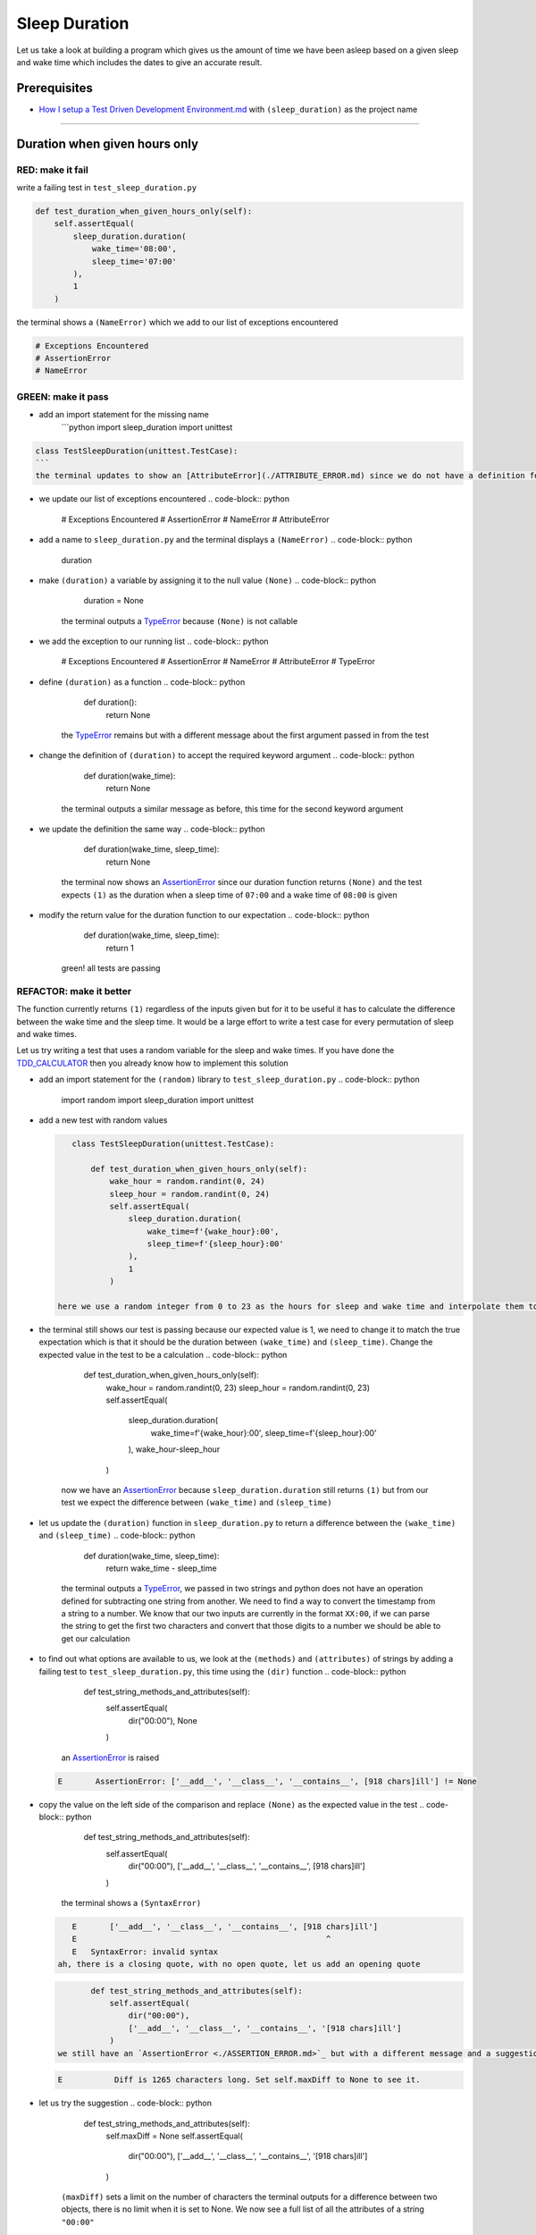 Sleep Duration
==============

Let us take a look at building a program which gives us the amount of time we have been asleep based on a given sleep and wake time which includes the dates to give an accurate result.

Prerequisites
-------------

* `How I setup a Test Driven Development Environment.md <./How I How I setup a Test Driven Development Environment.md.md>`_ with ``(sleep_duration)`` as the project name

----

Duration when given hours only
------------------------------

RED: make it fail
^^^^^^^^^^^^^^^^^

write a failing test in ``test_sleep_duration.py``

.. code-block:: python

       def test_duration_when_given_hours_only(self):
           self.assertEqual(
               sleep_duration.duration(
                   wake_time='08:00',
                   sleep_time='07:00'
               ),
               1
           )

the terminal shows a ``(NameError)`` which we add to our list of exceptions encountered

.. code-block:: python

   # Exceptions Encountered
   # AssertionError
   # NameError

GREEN: make it pass
^^^^^^^^^^^^^^^^^^^


* add an import statement for the missing name
    ```python
    import sleep_duration
    import unittest

.. code-block::

   class TestSleepDuration(unittest.TestCase):
   ```
   the terminal updates to show an [AttributeError](./ATTRIBUTE_ERROR.md) since we do not have a definition for ``(duration)`` in `sleep_duration.py`


* we update our list of exceptions encountered
  .. code-block:: python

       # Exceptions Encountered
       # AssertionError
       # NameError
       # AttributeError

* add a name to ``sleep_duration.py`` and the terminal displays a ``(NameError)``
  .. code-block:: python

       duration

* make ``(duration)`` a variable by assigning it to the null value ``(None)``
  .. code-block:: python

       duration = None
    the terminal outputs a `TypeError <./TYPE_ERROR.md>`_ because ``(None)`` is not callable
* we add the exception to our running list
  .. code-block:: python

       # Exceptions Encountered
       # AssertionError
       # NameError
       # AttributeError
       # TypeError

* define ``(duration)`` as a function
  .. code-block:: python

       def duration():
           return None
    the `TypeError <./TYPE_ERROR.md>`_ remains but with a different message about the first argument passed in from the test
* change the definition of ``(duration)`` to accept the required keyword argument
  .. code-block:: python

       def duration(wake_time):
           return None
    the terminal outputs a similar message as before, this time for the second keyword argument
* we update the definition the same way
  .. code-block:: python

       def duration(wake_time, sleep_time):
           return None
    the terminal now shows an `AssertionError <./ASSERTION_ERROR.md>`_ since our duration function returns ``(None)`` and the test expects ``(1)`` as the duration when a sleep time of ``07:00`` and a wake time of ``08:00`` is given
* modify the return value for the duration function to our expectation
  .. code-block:: python

       def duration(wake_time, sleep_time):
           return 1
    green! all tests are passing

REFACTOR: make it better
^^^^^^^^^^^^^^^^^^^^^^^^

The function currently returns ``(1)`` regardless of the inputs given but for it to be useful it has to calculate the difference between the wake time and the sleep time. It would be a large effort to write a test case for every permutation of sleep and wake times.

Let us try writing a test that uses a random variable for the sleep and wake times. If you have done the `TDD_CALCULATOR <./TDD_CALCULATOR.md>`_ then you already know how to implement this solution


* add an import statement for the ``(random)`` library to ``test_sleep_duration.py``
  .. code-block:: python

       import random
       import sleep_duration
       import unittest

*
  add a new test with random values

  .. code-block:: python

       class TestSleepDuration(unittest.TestCase):

           def test_duration_when_given_hours_only(self):
               wake_hour = random.randint(0, 24)
               sleep_hour = random.randint(0, 24)
               self.assertEqual(
                   sleep_duration.duration(
                       wake_time=f'{wake_hour}:00',
                       sleep_time=f'{sleep_hour}:00'
                   ),
                   1
               )

    here we use a random integer from 0 to 23 as the hours for sleep and wake time and interpolate them to the strings we use as inputs, this means our wake and sleep time will randomly vary from ``00:00`` to ``23:00``

* the terminal still shows our test is passing because our expected value is 1, we need to change it to match the true expectation which is that it should be the duration between ``(wake_time)`` and ``(sleep_time)``. Change the expected value in the test to be a calculation
  .. code-block:: python

           def test_duration_when_given_hours_only(self):
               wake_hour = random.randint(0, 23)
               sleep_hour = random.randint(0, 23)
               self.assertEqual(
                   sleep_duration.duration(
                       wake_time=f'{wake_hour}:00',
                       sleep_time=f'{sleep_hour}:00'
                   ),
                   wake_hour-sleep_hour
               )
    now we have an `AssertionError <./ASSERTION_ERROR.md>`_ because ``sleep_duration.duration`` still returns ``(1)`` but from our test we expect the difference between ``(wake_time)`` and ``(sleep_time)``
* let us update the ``(duration)`` function in ``sleep_duration.py`` to return a difference between the ``(wake_time)`` and ``(sleep_time)``
  .. code-block:: python

       def duration(wake_time, sleep_time):
           return wake_time - sleep_time
    the terminal outputs a `TypeError <./TYPE_ERROR.md>`_\ , we passed in two strings and python does not have an operation defined for subtracting one string from another. We need to find a way to convert the timestamp from a string to a number. We know that our two inputs are currently in the format ``XX:00``\ , if we can parse the string to get the first two characters and convert that those digits to a number we should be able to get our calculation
* to find out what options are available to us, we look at the ``(methods)`` and ``(attributes)`` of strings by adding a failing test to ``test_sleep_duration.py``\ , this time using the ``(dir)`` function
  .. code-block:: python

           def test_string_methods_and_attributes(self):
               self.assertEqual(
                   dir("00:00"),
                   None
               )
    an `AssertionError <./ASSERTION_ERROR.md>`_ is raised
  .. code-block:: python

       E       AssertionError: ['__add__', '__class__', '__contains__', [918 chars]ill'] != None

* copy the value on the left side of the comparison and replace ``(None)`` as the expected value in the test
  .. code-block:: python

           def test_string_methods_and_attributes(self):
               self.assertEqual(
                   dir("00:00"),
                   ['__add__', '__class__', '__contains__', [918 chars]ill']
               )
    the terminal shows a ``(SyntaxError)``
  .. code-block:: python

       E       ['__add__', '__class__', '__contains__', [918 chars]ill']
       E                                                     ^
       E   SyntaxError: invalid syntax
    ah, there is a closing quote, with no open quote, let us add an opening quote
  .. code-block:: python

           def test_string_methods_and_attributes(self):
               self.assertEqual(
                   dir("00:00"),
                   ['__add__', '__class__', '__contains__', '[918 chars]ill']
               )
    we still have an `AssertionError <./ASSERTION_ERROR.md>`_ but with a different message and a suggestion
  .. code-block:: python

       E           Diff is 1265 characters long. Set self.maxDiff to None to see it.

* let us try the suggestion
  .. code-block:: python

           def test_string_methods_and_attributes(self):
               self.maxDiff = None
               self.assertEqual(
                   dir("00:00"),
                   ['__add__', '__class__', '__contains__', '[918 chars]ill']
               )
    ``(maxDiff)`` sets a limit on the number of characters the terminal outputs for a difference between two objects, there is no limit when it is set to None. We now see a full list of all the attributes of a string ``"00:00"``
  .. code-block:: python

           def test_string_methods_and_attributes(self):
               self.maxDiff = None
               self.assertEqual(
                   dir("00:00"),
                   [
                       '__add__',
                       '__class__',
                       '__contains__',
                       '__delattr__',
                       '__dir__',
                       '__doc__',
                       '__eq__',
                       '__format__',
                       '__ge__',
                       '__getattribute__',
                       '__getitem__',
                       '__getnewargs__',
                       '__gt__',
                       '__hash__',
                       '__init__',
                       '__init_subclass__',
                       '__iter__',
                       '__le__',
                       '__len__',
                       '__lt__',
                       '__mod__',
                       '__mul__',
                       '__ne__',
                       '__new__',
                       '__reduce__',
                       '__reduce_ex__',
                       '__repr__',
                       '__rmod__',
                       '__rmul__',
                       '__setattr__',
                       '__sizeof__',
                       '__str__',
                       '__subclasshook__',
                       'capitalize',
                       'casefold',
                       'center',
                       'count',
                       'encode',
                       'endswith',
                       'expandtabs',
                       'find',
                       'format',
                       'format_map',
                       'index',
                       'isalnum',
                       'isalpha',
                       'isascii',
                       'isdecimal',
                       'isdigit',
                       'isidentifier',
                       'islower',
                       'isnumeric',
                       'isprintable',
                       'isspace',
                       'istitle',
                       'isupper',
                       'join',
                       'ljust',
                       'lower',
                       'lstrip',
                       'maketrans',
                       'partition',
                       'removeprefix',
                       'removesuffix',
                       'replace',
                       'rfind',
                       'rindex',
                       'rjust',
                       'rpartition',
                       'rsplit',
                       'rstrip',
                       'split',
                       'splitlines',
                       'startswith',
                       'strip',
                       'swapcase',
                       'title',
                       'translate',
                       'upper',
                       'zfill'
                   ]
               )

*
  the terminal displays a `TypeError <./TYPE_ERROR.md>`_ because python does not support subtracting one string from another

  .. code-block:: python

       wake_time = '7:00', sleep_time = '21:00'

           def duration(wake_time, sleep_time):
       >       return wake_time - sleep_time
       E       TypeError: unsupported operand type(s) for -: 'str' and 'str'

    we are now at a point where we get the two random values we pass in and are trying to do a calculation, but because both values are strings, the calculation does not work. We need to find a way to convert the strings to numbers

* let us try one of the methods listed from ``(test_string_methods_and_attributes)`` to see if one of them might get us closer to a solution. Going with just the names of methods and attributes might not be enough since we do not know what they do, let us look at the documentation for extra details. Add a failing test the ``(help)`` keyword to see documentation about ``(strings)``
  .. code-block:: python

           self.assertEqual(
               help("00:00"),
           )
    the terminal outputs a long documentation, we scroll up reading through the descriptions for each method until we see one that looks like it can solve our problem
  .. code-block:: python

       |  split(self, /, sep=None, maxsplit=-1)
       |      Return a list of the words in the string, using sep as the delimiter string.
       |
       |      sep
       |        The delimiter according which to split the string.
       |        None (the default value) means split according to any whitespace,
       |        and discard empty strings from the result.
       |      maxsplit
       |        Maximum number of splits to do.
       |        -1 (the default value) means no limit.
    we will give this method a try since it splits up a word when given a delimeter
* remove the failing test and replace it with one for the ``(split)`` method
  .. code-block:: python

           def test_string_split_method(self):
               self.assertEqual(
                   "00:00".split(),
                   None
               )
    the terminal shows us that split creates a list of our string
  .. code-block:: python

       E       AssertionError: ['00:00'] != None
    we change the expectation from ``(None)`` and the test passes with the terminal showing us the `TypeError <./TYPE_ERROR.md>`_ that took us down this path
  .. code-block:: python

       E       TypeError: unsupported operand type(s) for -: 'str' and 'str'

* but what we want is to split the string on a ``(delimiter)`` so we get the separate parts, something like ``["00", "00"]``\ , using ``:`` as our delimeter let us update the test to reflect our desires
  .. code-block:: python

           def test_string_split_method(self):
               self.assertEqual(
                   "00:00".split(),
                   ['00', '00']
               )
    the terminal shows an `AssertionError <./ASSERTION_ERROR.md>`_\ , our use of the ``(split)`` method has not yet given us what we want. Looking back at the documentation, the definition for ``(split)`` takes in ``self, /, sep=None, maxsplit=-1`` and ``(sep)`` is the delimiter
* passing in ``:`` as the delimiter, we change the test
  .. code-block:: python

           def test_string_split_method(self):
               self.assertEqual(
                   "00:00".split(':'),
                   ['00', '00']
               )
    the test passes and we now know how to get the first part of our wake and sleep times
* let us try using what we know so far to solve this problem, edit the definition of the ``(duration)`` function in ``sleep_duration.py``
  .. code-block:: python

       def duration(wake_time, sleep_time):
           return wake_time.split(':') - sleep_time.split(':')
    the terminal still shows a `TypeError <./TYPE_ERROR.md>`_\ , this time for trying to subtract a list from a list
  .. code-block:: python

       E       TypeError: unsupported operand type(s) for -: 'list' and 'list'
    Since we only need the first part of our list, we can get the specific item by using its index. Python uses zero-based indexing so our first item is at index 0 and the second item at 1, let us add a test to understand this
* add a failing test to ``(test_string_split_method)``
  .. code-block:: python

           def test_string_split_method(self):
               self.assertEqual(
                   "00:00".split(':'),
                   ['00', '00']
               )
               self.assertEqual(
                   "12:34".split(':')[0],
                   0
               )
               self.assertEqual(
                   "12:34".split(':')[1],
                   0
               )
    the terminal updates to show us an `AssertionError <./ASSERTION_ERROR.md>`_ because the first item (item zero) from splitting ``"12:34"`` on the delimiter ``:`` is ``"12"``\ , good, we are closer to what we want
* change the expected value in the test to match the value in the terminal
  .. code-block:: python

       def test_string_split_method(self):
               self.assertEqual(
                   "00:00".split(':'),
                   ['00', '00']
               )
               self.assertEqual(
                   "12:34".split(':')[0],
                   "12"
               )
               self.assertEqual(
                   "12:34".split(':')[1],
                   0
               )
    the terminal shows another `AssertionError <./ASSERTION_ERROR.md>`_\ , this time to confirm that the second item (item one) from splitting ``"12:34"`` on the delimiter ``:`` is ``"34"``\ , we are not dealing with this part yet but we can assume we would use it soon, update the expected value in the same way and the test passes bringing us back to our unsolved `TypeError <./TYPE_ERROR.md>`_
* using what we know, how to ``(split)`` a string on a delimiter method and how to index a list, update the duration function to only return the subtraction of the first parts of ``(wake_time)`` and ``(sleep_time)``
  .. code-block:: python

       def duration(wake_time, sleep_time):
           return wake_time.split(':')[0] - sleep_time.split(':')[0]
    the terminal still outputs to show a `TypeError <./TYPE_ERROR.md>`_ for an unsupported operation of trying to subtract a string from another, and though it is not obvious here, the strings being subtracted are the values to the left of the delimiter ``:`` not the entire string value of ``(wake_time)`` and ``(sleep_time)`` i.e. for a given wake_time of "02:00" and a given sleep_time of "01:00" our program is currently trying to subtract "01" from "02"
*
  we now have the task of converting our string to a number so we can do the subtraction, for this we use the ``(int)`` keyword which returns an integer for a given value. We should add a test to see how it works, update ``test_sleep_duration.py`` and comment out the current failing test

  .. code-block:: python

           # def test_duration_when_given_hours_only(self):
           #     wake_hour = random.randint(0, 23)
           #     sleep_hour = random.randint(0, 23)
           #     self.assertEqual(
           #         sleep_duration.duration(
           #             wake_time=f'{wake_hour}:00',
           #             sleep_time=f'{sleep_hour}:00'
           #         ),
           #         wake_hour-sleep_hour
           #     )

           def test_converting_a_string_to_an_integer(self):
               self.assertEqual(int("12"), 0)

    the terminal shows an `AssertionError <./ASSERTION_ERROR.md>`_ since ``12 != 0``\ , we update the test and it shows passing tests

  .. code-block:: python

           def test_converting_a_string_to_an_integer(self):
               self.assertEqual(int("12"), 12)

    we now have another tool to use to solve the problem

* after uncommenting the commented test, we are back to the `TypeError <./TYPE_ERROR.md>`_ we have been trying to solve. We update the duration function with our knowledge to see if it makes the test pass
  .. code-block:: python

       def duration(wake_time, sleep_time):
           return int(wake_time.split(':')[0]) - int(sleep_time.split(':')[0])
    EUREKA! We are green, with a way to randomly test if our duration function can calculate the sleep duration given any random ``(sleep)`` and ``(wake)`` time.
* You could also write the solution we have in a way that explains what is happening to someone who does not know how to index a list or use ``(int)`` or\ ``(split)``. Let's try adding some variables
  .. code-block:: python

       def duration(wake_time, sleep_time):
           wake_time_split = wake_time.split(':')
           wake_time_hour = wake_time_split[0]
           wake_time_hour_integer = int(wake_time_hour)
           return wake_time_hour_integer - int(sleep_time.split(':')[0])
    the terminal shows all tests are still passing. The refactor we wrote works. After doing the same thing for ``(sleep_time)``\ , we still have passing tests
*
  there is a repetition in our function, for each string given


  * split the string on the delimiter ``:``
  * get the first(0th) value from the split
  *
    convert first value from the split to an integer
    we could abstract that out to a function and call the function for each value

    .. code-block:: python

       def function(value):
         value_split = value.split(':')
         value_hour = value_split[0]
         value_hour_integer = int(value_hour)
         return value_hour_integer

       def duration(wake_time, sleep_time):
         return function(wake_time) - function(sleep_time)

    since the tests are passing, we can rename the abstracted ``(function)`` to something more descriptive like ``(get_hour)``

    .. code-block:: python

       def get_hour(value):
         value_split = value.split(':')
         value_hour = value_split[0]
         value_hour_integer = int(value_hour)
         return value_hour_integer

       def duration(wake_time, sleep_time):
         return get_hour(wake_time) - get_hour(sleep_time)

* we could rewrite the ``(get_hour)`` function to use the same variable name in the operation e.g.
  .. code-block:: python

       def get_hour(value):
           value = value.split(':')
           value = value[0]
           value = int(value)
           return value
    the terminal still shows passing tests
* we could also rewrite it to use one line
  .. code-block:: python

       def get_hour(value):
           return int(value.split(':')[0])
    the terminal still shows passing tests. Since we are green you can try any ideas you have until you understand what we have written so far.

Duration when given hours and minutes
-------------------------------------

We found a solution that provides the right duration when given sleep time and wake time in a given day. Our solution does not take into account minutes in the calculation

RED: make it fail
^^^^^^^^^^^^^^^^^

we are going to add a failing test for that scenario to ``test_sleep_duration.py``

.. code-block:: python

       def test_duration_when_given_hours_and_minutes(self):
           wake_hour = random.randint(0, 24)
           sleep_hour = random.randint(0, 24)
           wake_minute = random.randint(0, 60)
           sleep_minute = random.randint(0, 60)
           self.assertEqual(
               sleep_duration.duration(
                   wake_time=f'{wake_hour}:{wake_minute}',
                   sleep_time=f'{sleep_hour}:{sleep_minute}'
               ),
               f'{wake_hour-sleep_hour}:{wake_minute-sleep_minute}'
           )

the terminal shows an `AssertionError <./ASSERTION_ERROR.md>`_ the expected value is now a string that contains the subtraction of the sleep hour from the wake hour, separated by a delimiter ``:`` and the subtraction of the sleep minute from the wake minute, so if we have a wake_time of ``08:30`` and a sleep_time of ``07:11`` we should have ``1:19`` as the output

GREEN: make it pass
^^^^^^^^^^^^^^^^^^^


* update the output of the ``(duration)`` function in ``sleep_duration.py`` to match the format of the expected value
  .. code-block:: python

       def duration(wake_time, sleep_time):
           return f'{get_hour(wake_time)-get_hour(sleep_time)}:{wake_time-sleep_time}'
    we get a `TypeError <./ASSERTION_ERROR.md>`_ because we just tried to subtract one string from another
* we modify the second part of our timestamp to use the ``(get_hour)`` function
  .. code-block:: python

       def duration(wake_time, sleep_time):
           return f'{get_hour(wake_time)-get_hour(sleep_time)}:{get_hour(wake_time)-get_hour(sleep_time)}'
    the terminal now shows an `AssertionError <./ASSERTION_ERROR.md>`_ because the difference in minutes is not yet calculated
*
  let us use the ``(get_hour)`` function to create a similar function which gets the minutes from a given timestamp

  .. code-block:: python

       def get_hour(value):
           return int(value.split(':')[0])

       def get_minute(value):
           return int(value.split(':')[1])

       def duration(wake_time, sleep_time):
           return f'{get_hour(wake_time)-get_hour(sleep_time)}:{get_hour(wake_time)-get_hour(sleep_time)}'

    the terminal still shows an `AssertionError <./ASSERTION_ERROR.md>`_

*
  after updating the ``(duration)`` function with a call to the new ``(get_minute)`` function, the test passes

  .. code-block:: python

       def get_hour(value):
           return int(value.split(':')[0])

       def get_minute(value):
           return int(value.split(':')[1])

       def duration(wake_time, sleep_time):
           return f'{get_hour(wake_time)-get_hour(sleep_time)}:{get_minute(wake_time)-get_minute(sleep_time)}'

    the terminal now reveals a failure for ``(test_duration_when_given_hours_only)`` which passed earlier, we introduced a regression when we changed the format the ``(duration)`` function outputs from a number to a string

* considering what we know so far, we can use a string to represent a duration as it allows us to express hours and minutes. Let us change ``(test_duration_when_given_hours_only)``  where we supplied only hours expect a string instead of a number
  .. code-block:: python

           def test_duration_when_given_hours_only(self):
               wake_hour = random.randint(0, 23)
               sleep_hour = random.randint(0, 23)
               self.assertEqual(
                   sleep_duration.duration(
                       wake_time=f'{wake_hour}:00',
                       sleep_time=f'{sleep_hour}:00'
                   ),
                   f'{wake_hour-sleep_hour}:00'
               )
    we get an `AssertionError <./ASSERTION_ERROR.md>`_ in the terminal because we have two zeros ``:00`` in the expected return value but the duration function returns ``(0)`` for the minute side of our timestamp after doing a subtraction, i.e. ``(00)`` minus ``(00)`` is ``(0)`` not ``(00)``. We could update the right side of the expected value to ``(0)`` to make it pass, but that would not be necessary because ``(test_duration_when_given_hours_and_minutes)`` already covers the cases where the minutes are zero since we are doing a random number from ``(0)`` to ``(23)`` for hours and a random number from ``(0)`` to ``(59)`` for minutes.
* delete ``(test_duration_when_given_hours_only)`` since we no longer need it and the terminal shows passing tests

REFACTOR: make it better
^^^^^^^^^^^^^^^^^^^^^^^^

The ``(duration)`` function currently returns a subtraction of hours and a subtraction of minutes but is not accurate for calculating real differences in time. For instance if you give a wake time of ``3:30`` and a sleep time of ``2:59`` it will give us ``1:-29`` which is not a real duration instead of ``0:31`` which is the actual duration, this means that even though our tests are passing, once again the ``(duration)`` function does not meet the requirement of calculating the duration between two timestamps. We need a better way.


* add a new test to ``test_sleep_duration.py``
  .. code-block:: python

           def test_duration_calculation(self):
               wake_hour = 3
               sleep_hour = 2
               wake_minute = 30
               sleep_minute = 59
               self.assertEqual(
                   sleep_duration.duration(
                       wake_time=f'{wake_hour}:{wake_minute}',
                       sleep_time=f'{sleep_hour}:{sleep_minute}'
                   ),
                   '0:31'
               )
    the terminal shows an `AssertionError <./ASSERTION_ERROR.md>`_ since ``1:-29`` is not equal to ``0:31``
* we do a quick search in the python documentation for `time difference <https://docs.python.org/3/search.html?q=time+difference>`_ on https://docs.python.org/3/search.html and select the `datetime <https://docs.python.org/3/library/datetime.html?highlight=time%20difference#module-datetime>`_ library since it looks like the most appropriate for our problem, after reading through the available types in the module we come upon
  .. code-block:: python

       class datetime.timedelta
           A duration expressing the difference between two date, time, or datetime instances to microsecond resolution.
    this looks exactly like what we are trying to achieve. We just need to know how to create datetime instances, which is also listed in the available types right above ``datetime.timedelta``
  .. code-block:: python

       class datetime.datetime
           A combination of a date and a time. Attributes: year, month, day, hour, minute, second, microsecond, and tzinfo.
    We can take a look at the examples in the documentation and then add tests using the examples

  * `Examples of usage datetime objects <https://docs.python.org/3/library/datetime.html?highlight=time%20difference#examples-of-usage-datetime>`_
  * `Examples of usage timedelta objects <https://docs.python.org/3/library/datetime.html?highlight=time%20difference#examples-of-usage-timedelta>`_

* update ``test_sleep_duration.py`` with a test for a ``(datetime)`` object
  .. code-block:: python

           def test_datetime_objects(self):
               self.assertEqual(
                   datetime.datetime.strptime("21/11/06 16:30", "%d/%m/%y %H:%M"),
                   ""
               )
    once again we have to comment out ``(test_duration_calculation)`` to see the results of the test we just added. The terminal shows a ``(NameError)`` because ``(datetime)`` is not defined in ``test_sleep_duration.py``\ , we need to import it
* add an ``(import)`` statement for the ``(datetime)`` library
  .. code-block:: python

       import datetime
       import random
       import sleep_duration
       import unittest
    the terminal reveals an `AssertionError <./ASSERTION_ERROR.md>`_
  .. code-block:: python

       E       AssertionError: datetime.datetime(2006, 11, 21, 16, 30) != ''

* copy the value on the left side of the equation to replace the expected value in the test
  .. code-block:: python

           def test_datetime_objects(self):
               self.assertEqual(
                   datetime.datetime.strptime("21/11/06 16:30", "%d/%m/%y %H:%M"),
                   datetime.datetime(2006, 11, 21, 16, 30)
               )
    from the results we can make the following conclusions about ``(datetime)`` objects from the ``(datetime)`` library.

  * ``datetime.datetime.strptime`` takes a ``(string)`` and ``(pattern)`` as inputs
  * ``datetime.datetime`` takes ``(year)``\ , ``(month)``\ , ``(date)``\ , ``(hours)`` and ``(minutes)`` as inputs
  * when we use ``(strptime)`` it returns a ``datetime.datetime`` object
  * we can also deduce from the pattern provided that

    * ``%d`` means day
    * ``%m`` means month
    * ``%y`` means a 2 digit year
    * ``%H`` means hour
    * ``%M`` means minute

* let us add a test for ``(timedelta)`` to test subtracting two datetime objects
  .. code-block:: python

           def test_subtracting_datetime_objects(self):
               sleep_time = datetime.datetime.strptime("21/11/06 16:30", "%d/%m/%y %H:%M")
               wake_time = datetime.datetime.strptime("21/11/06 17:30", "%d/%m/%y %H:%M")
               self.assertEqual(wake_time-sleep_time, 1)
    we get an [AssertionError] in the terminal
  .. code-block:: python

       E       AssertionError: datetime.timedelta(seconds=3600) != 1

* copy the value on the left of the equation and replace the expected value in the test
  .. code-block:: python

           def test_subtracting_datetime_objects(self):
               sleep_time = datetime.datetime.strptime("21/11/06 16:30", "%d/%m/%y %H:%M")
               wake_time = datetime.datetime.strptime("21/11/06 17:30", "%d/%m/%y %H:%M")
               self.assertEqual(
                   wake_time-sleep_time,
                   datetime.timedelta(seconds=3600)
               )
    we have passing tests and now have a way to convert a string to a datetime object that we can perform subtraction operations on.
* So far the ``(timedelta)`` object we get shows seconds, but we wanted our result as a string. Let us try changing it to a string using the ``(str)`` keyword by adding a new test
  .. code-block:: python

           def test_converting_timedelta_to_string(self):
               self.assertEqual(
                   str(datetime.timedelta(seconds=3600)),
                   ''
               )
    and we get an `AssertionError <./ASSERTION_ERROR.md>`_ that looks more like what we are expecting
  .. code-block:: python

       E       AssertionError: '1:00:00' != ''

* modify the expected value in the test to match the expected value in the terminal output
  .. code-block:: python

           def test_converting_timedelta_to_string(self):
               self.assertEqual(
                   str(datetime.timedelta(seconds=3600)),
                   '1:00:00'
               )
    it looks like calling ``(str)`` on a ``(timedelta)`` object gives us the string in the format ``Hours:Minutes:Seconds``

Putting it all together
-----------------------


* uncomment ``(test_duration_calculation)`` and we get the `AssertionError <./ASSERTION_ERROR.md>`_ we had before
* add a function called ``(get_datetime_object)`` to use for converting timestamps in the format we want in ``sleep_duration.py``
  .. code-block:: python

       def get_datetime_object(timestamp):
           return datetime.datetime.strptime(timestamp, "%d/%m/%y %H:%M")
    the error remains the same since we have not called the new function
* add a new return statement to the ``(duration)`` function with a call to the ``(get_datetime_object)``
  .. code-block:: python

       def duration(wake_time, sleep_time):
           return get_datetime_object(wake_time) - get_datetime_object(sleep_time)
           return f'{get_hour(wake_time)-get_hour(sleep_time)}:{get_minute(wake_time)-get_minute(sleep_time)}'
    the terminal displays a ``(NameError)``
  .. code-block:: python

       E       NameError: name 'datetime' is not defined
    we encountered this earlier when we were testing the ``(datetime)`` library
* update ``sleep_duration.py`` with an import statement at the beginning of the filoe
    ```python
    import datetime

.. code-block::

   ```
   the terminal now shows a ``(ValueError)`` since the ``(timestamp)`` we give the ``(strptime)`` function in does not match the pattern we provided as the second option, we need to have a date as part of the pattern like the example since
   ```python
   E           ValueError: time data '10:57' does not match format '%d/%m/%y %H:%M'
   ```


* We add the new exception to our list of exceptions encountered
  .. code-block:: python

       # Exceptions Encountered
       # AssertionError
       # NameError
       # AttributeError
       # TypeError

* to make the test pass for now we will fix the date to the same day in the ``(get_datetime_object)``
  .. code-block:: python

       def get_datetime_object(timestamp):
           return datetime.datetime.strptime(f'21/11/06 {timestamp}', "%d/%m/%y %H:%M")
    the terminal now shows an `AssertionError <./ASSERTION_ERROR.md>`_ because our function is currently returning a ``(datetime)`` object not a string
* change the return in the ``(duration)`` function to return a string
  .. code-block:: python

       def duration(wake_time, sleep_time):
           difference = get_datetime_object(wake_time) - get_datetime_object(sleep_time)
           return str(difference)
           return f'{get_hour(wake_time)-get_hour(sleep_time)}:{get_minute(wake_time)-get_minute(sleep_time)}'
    the terminal shows an `AssertionError <./ASSERTION_ERROR.md>`_\ , this time our values are the same except we are missing the part for seconds
  .. code-block:: python

       E       AssertionError: '14:21:00' != '14:21'

* modify ``(test_duration_when_given_hours_and_minutes)`` to include seconds
  .. code-block:: python

           def test_duration_when_given_hours_and_minutes(self):
               wake_hour = random.randint(0, 24)
               sleep_hour = random.randint(0, 24)
               wake_minute = random.randint(0, 60)
               sleep_minute = random.randint(0, 60)
               self.assertEqual(
                   sleep_duration.duration(
                       wake_time=f'{wake_hour}:{wake_minute}',
                       sleep_time=f'{sleep_hour}:{sleep_minute}'
                   ),
                   f'{wake_hour-sleep_hour}:{wake_minute-sleep_minute}:00'
               )
    we get another `AssertionError <./ASSERTION_ERROR.md>`_ in the terminal since we have not yet updated ``(test_duration_calculation)`` with the new format
* we will randomly get an `AssertionError <./ASSERTION_ERROR.md>`_ for ``(test_duration_when_given_hours_and_minutes)``. Since we are using random integers for hours and minutes, there will be instances where the ``(wake_hour)`` is earlier than the ``(sleep_hour)`` leading to a negative number e.g.
  .. code-block:: python

       E       AssertionError: '-1 day, 14:01:00' != '-9:-59:00'
    here, our expected values are still based on the way we were calculating the duration, subtracting the hour from hour and minute from minute independently.
* update the calculation to be more accurate by using the ``(get_datetime_object)`` function from ``sleep_duration.py``
  .. code-block:: python

           def test_duration_when_given_hours_and_minutes(self):
               wake_hour = random.randint(0, 24)
               sleep_hour = random.randint(0, 24)
               wake_minute = random.randint(0, 60)
               sleep_minute = random.randint(0, 60)
               wake_time = f'{wake_hour}:{wake_minute}'
               sleep_time = f'{sleep_hour}:{sleep_minute}'
               self.assertEqual(
                   sleep_duration.duration(wake_time, sleep_time),
                   str(
                       sleep_duration.get_datetime_object(wake_time)
                     - sleep_duration.get_datetime_object(sleep_time)
                   )
               )

* edit the test to make the expected values match
  .. code-block:: python

           def test_duration_calculation(self):
               wake_hour = 3
               sleep_hour = 2
               wake_minute = 30
               sleep_minute = 59
               self.assertEqual(
                   sleep_duration.duration(
                       wake_time=f'{wake_hour}:{wake_minute}',
                       sleep_time=f'{sleep_hour}:{sleep_minute}'
                   ),
                   '0:31:00'
               )
    and we are green again! Lovely
* let us remove the second return statement in the ``(duration)`` function in ``sleep_duration.py`` we left it there as a way to save what worked until confirmation that our new solution works better
  .. code-block:: python

           def duration(wake_time, sleep_time):
               difference = get_datetime_object(wake_time) - get_datetime_object(sleep_time)
               return str(difference)
    all tests are still passing

REFACTOR: make it better
^^^^^^^^^^^^^^^^^^^^^^^^

Taking another look at the failing test we notice that our ``(duration)`` function returns negative numbers when given a ``(wake_time)`` that is earlier than a ``(sleep_time)`` e.g. ``'-1 day, 14:01:00'``

Our ``(duration)`` function now accounts for a time traveling sleep scenario where you can go to sleep and wake up in the past.


* Let us add a test for it and see if we can update the function to only process durations where the wake time happens after the sleep time
  .. code-block:: python

           def test_duration_when_given_earlier_wake_time_than_sleep_time(self):
               wake_time = "01:00"
               sleep_time = "02:00"
               self.assertEqual(
                   sleep_duration.duration(wake_time, sleep_time),
                   "-01:00:00"
               )
    the terminal shows an `AssertionError <./ASSERTION_ERROR.md>`_
  .. code-block:: python

       E       AssertionError: '-1 day, 23:00:00' != '-01:00:00'

* update the test to make it pass
  .. code-block:: python

           def test_duration_when_given_earlier_wake_time_than_sleep_time(self):
               wake_time = "01:00"
               sleep_time = "02:00"
               self.assertEqual(
                   sleep_duration.duration(wake_time, sleep_time),
                   '-1 day, 23:00:00'
               )
    we are green again
*
  we want the ``(duration)`` function to make a decision based on a comparison of ``(wake_time)`` and ``(sleep_time)``. If ``(wake_time)`` is earlier than ``(sleep_time)`` it should raise an `Exception <./EXCEPTION_HANDLING.md>`_

  .. code-block:: python

       def duration(wake_time, sleep_time):
           wake_time = get_datetime_object(wake_time)
           sleep_time = get_datetime_object(sleep_time)
           if wake_time < sleep_time:
               raise ValueError(f'wake_time: {wake_time} is earlier than sleep_time: {sleep_time}')
           else:
               return str(wake_time - sleep_time)


  * it creates the ``(datetime)`` objects from our timestamp for ``(wake_time)`` and ``(sleep_time)``
  * we added a condition that checks if the ``(wake_time)`` is earlier than ``(sleep_time)``
  * it returns a ``(string)`` conversion of the difference between ``(wake_time)`` and ``(sleep_time)`` if ``(wake_time)`` is later than ``(sleep_time)``
  *
    it raises a ``(ValueError)`` if ``(wake_time)`` is earlier than ``(sleep_time)``

    the terminal shows a ``(ValueError)`` for ``(test_duration_when_given_earlier_wake_time_than_sleep_time)`` and ``(test_duration_when_given_hours_and_minutes)`` for the random values where ``(wake_time)`` is earlier than ``(sleep_time)`` which matches our expectation

    .. code-block:: python

       E           ValueError: wake_time: 2006-11-21 01:00:00 is earlier than sleep_time: 2006-11-21 02:00:00

* to catch the error we need to add an `Exception Handler <./EXCEPTION_HANDLING.md>`_ using a ``try...except`` statement and a ``self.assertRaises`` method call to confirm that the error is raised, update ``(test_duration_when_given_hours_and_minutes)``
  .. code-block:: python

           def test_duration_when_given_hours_and_minutes(self):
               wake_hour = random.randint(0, 24)
               sleep_hour = random.randint(0, 24)
               wake_minute = random.randint(0, 60)
               sleep_minute = random.randint(0, 60)
               wake_time = f'{wake_hour}:{wake_minute}'
               sleep_time = f'{sleep_hour}:{sleep_minute}'
               try:
                   self.assertEqual(
                       sleep_duration.duration(wake_time, sleep_time),
                       str(sleep_duration.get_datetime_object(wake_time)-sleep_duration.get_datetime_object(sleep_time))
                   )
               except ValueError:
                   with self.assertRaises(ValueError):
                       sleep_duration.duration(wake_time, sleep_time)
    we are left with the ``(ValueError)`` for ``(test_duration_when_given_earlier_wake_time_than_sleep_time)``
* update ``(test_duration_when_given_earlier_wake_time_than_sleep_time)`` with a ``self.assertRaises`` to catch the ``(ValueError)``
  .. code-block:: python

           def test_duration_when_given_earlier_wake_time_than_sleep_time(self):
               wake_time = "01:00"
               sleep_time = "02:00"
               with self.assertRaises(ValueError):
                   sleep_duration.duration(wake_time, sleep_time),
    all tests are passing, we can clean up things we no longer need
* remove ``(get_hour)`` and ``(get_minute)`` from ``sleep_duration.py``. Congratulations! You've built a function that takes in a ``(wake_time)`` and ``(sleep_time)`` as inputs and returns the difference between the two as long as the ``(wake_time)`` is later than the ``(sleep_time)``. Though our solution works we cheated by making it always use the same date. We will now proceed to modify the function to accept different days

Duration when given day, hours and minutes
------------------------------------------

RED: make it fail
^^^^^^^^^^^^^^^^^

add a failing test to ``test_sleep_duration.py`` called ``(test_duration_when_given_date_and_time)``

.. code-block:: python

       def test_duration_when_given_date_and_time(self):
           wake_hour = random.randint(0, 24)
           sleep_hour = random.randint(0, 24)
           wake_minute = random.randint(0, 60)
           sleep_minute = random.randint(0, 60)
           wake_time = f'21/11/06 {wake_hour}:{wake_minute}'
           sleep_time = f'21/11/07 {sleep_hour}:{sleep_minute}'

           self.assertEqual(
               sleep_duration.duration(wake_time, sleep_time),
               str(sleep_duration.get_datetime_object(wake_time)-sleep_duration.get_datetime_object(sleep_time))
           )

the terminal updates to show a ``(ValueError)`` similar to this

.. code-block:: python

   E           ValueError: time data '21/11/06 21/11/06 8:9' does not match format '%d/%m/%y %H:%M'

the timestamps we provide to the ``(duration)`` function as inputs do not match the expected format of ``%d/%m/%y %H:%M``\ , we get a repetition of the date portion because in the ``(get_datetime_object)`` we added a date to the timestamp to make it match the pattern

GREEN: make it pass
^^^^^^^^^^^^^^^^^^^


* remove ``21/11/06`` from the string in ``(get_datetime_object)`` in ``sleep_duration.py``
  .. code-block:: python

       def get_datetime_object(timestamp):
           return datetime.datetime.strptime(timestamp, "%d/%m/%y %H:%M")
    the terminal updates to show a ``(ValueError)`` for ``(test_duration_calculation)`` because it no longer matches the expected timestamp format, it is missing the date portion
* add a date to ``(wake_time)`` and ``(sleep_time)`` in ``(test_duration_calculation)`` to make it match the expected inputs for ``(get_datetime_object)``
  .. code-block:: python

           def test_duration_calculation(self):
               wake_hour = 3
               sleep_hour = 2
               wake_minute = 30
               sleep_minute = 59
               self.assertEqual(
                   sleep_duration.duration(
                       wake_time=f'21/11/06 {wake_hour}:{wake_minute}',
                       sleep_time=f'21/11/06 {sleep_hour}:{sleep_minute}'
                   ),
                   '0:31:00'
               )
    all the tests pass, though we have a few cases that are not raising errors because we are catching any ``(ValueError)`` with the ``try...except`` block in ``(test_duration_when_given_hours_and_minutes)`` and the ``self.assertRaises`` in ``(test_duration_when_given_earlier_wake_time_than_sleep_time)``
*
  we update the ``self.assertRaises`` from ``(test_duration_when_given_earlier_wake_time_than_sleep_time)`` to catch the specific failure we expect using ``self.assertRaisesRegex`` which takes in as input an expected exception and the message it returns

  .. code-block:: python

           def test_duration_when_given_earlier_wake_time_than_sleep_time(self):
               wake_time = "01:00"
               sleep_time = "02:00"
               with self.assertRaisesRegex(ValueError, f'wake_time: {wake_time} is earlier than sleep_time: {sleep_time}'):
                   sleep_duration.duration(wake_time, sleep_time)

    the terminal responds with an `AssertionError <./ASSERTION_ERROR.md>`_ because the message raised by the ``(ValueError)`` is different from what we expect

  .. code-block:: python

       ValueError: time data '01:00' does not match format '%d/%m/%y %H:%M'

       During handling of the above exception, another exception occurred:

       self = <tests.test_sleep_duration.TestSleepDuration testMethod=test_duration_when_given_earlier_wake_time_than_sleep_time>

           def test_duration_when_given_earlier_wake_time_than_sleep_time(self):
               wake_time = "01:00"
               sleep_time = "02:00"
               with self.assertRaisesRegex(ValueError, f'wake_time: {wake_time} is earlier than sleep_time: {sleep_time}'):
       >           sleep_duration.duration(wake_time, sleep_time)
       E           AssertionError: "wake_time: 01:00 is earlier than sleep_time: 02:00" does not match "time data '01:00' does not match format '%d/%m/%y %H:%M'"

    at the top of the error we see the failure details we see the actual message returned by the ``(ValueError)``

  .. code-block:: python

       ValueError: time data '01:00' does not match format '%d/%m/%y %H:%M'

    the timestamp provided to the ``(duration)`` function does not match the expected format of ``day/month/year hour:minute``

* modify the ``(wake_time)`` and ``(sleep_time)`` variables to include a year
  .. code-block:: python

       def test_duration_when_given_earlier_wake_time_than_sleep_time(self):
           wake_time = "21/11/06 01:00"
           sleep_time = "21/11/06 02:00"
           with self.assertRaisesRegex(ValueError, f'wake_time: {wake_time} is earlier than sleep_time: {sleep_time}'):
               sleep_duration.duration(wake_time, sleep_time)
    the terminal still shows an `AssertionError <./ASSERTION_ERROR.md>`_ this time with an updated message showing the returned values from the ``(get_datetime_object)`` function
* we update the test using the ``(get_datetime_object)`` function to display the correct timestamps in the ``(ValueError)`` message
  .. code-block:: python

           def test_duration_when_given_earlier_wake_time_than_sleep_time(self):
               wake_time = "21/11/06 01:00"
               sleep_time = "21/11/06 02:00"
               with self.assertRaisesRegex(ValueError, f'wake_time: {sleep_duration.get_datetime_object(wake_time)} is earlier than sleep_time: {sleep_duration.get_datetime_object(sleep_time)}'):
                   sleep_duration.duration(wake_time, sleep_time)
    all tests are passing again, our test is very specific for the case when ``(wake_time)`` is earlier than ``(sleep_time)`` and displays an appropriate error message, we are left with ``(test_duration_when_given_hours_and_minutes)``
* change the ``self.assertRaises(ValueError)`` statement in ``(test_duration_when_given_hours_and_minutes)`` to match what we did in ``(test_duration_when_given_earlier_wake_time_than_sleep_time)``
  .. code-block:: python

           def test_duration_when_given_hours_and_minutes(self):
               wake_hour = random.randint(0, 24)
               sleep_hour = random.randint(0, 24)
               wake_minute = random.randint(0, 60)
               sleep_minute = random.randint(0, 60)
               wake_time = f'{wake_hour}:{wake_minute}'
               sleep_time = f'{sleep_hour}:{sleep_minute}'
               try:
                   self.assertEqual(
                       sleep_duration.duration(wake_time, sleep_time),
                       str(sleep_duration.get_datetime_object(wake_time)-sleep_duration.get_datetime_object(sleep_time))
                   )
               except ValueError:
                   with self.assertRaisesRegex(ValueError, f'wake_time: {sleep_duration.get_datetime_object(wake_time)} is earlier than sleep_time: {sleep_duration.get_datetime_object(sleep_time)}'):
                       sleep_duration.duration(wake_time, sleep_time)
    the terminal displays a ``(ValueError)`` about the timestamp not matching the expected format for ``(strptime)``
  .. code-block::

       E           ValueError: time data '15:10' does not match format '%d/%m/%y %H:%M'

* add a year to the ``(wake_time)`` and ``(sleep_time)`` variables
  .. code-block:: python

           def test_duration_when_given_hours_and_minutes(self):
               wake_hour = random.randint(0, 24)
               sleep_hour = random.randint(0, 24)
               wake_minute = random.randint(0, 60)
               sleep_minute = random.randint(0, 60)
               wake_time = f'21/11/06 {wake_hour}:{wake_minute}'
               sleep_time = f'21/11/06 {sleep_hour}:{sleep_minute}'
               try:
                   self.assertEqual(
                       sleep_duration.duration(wake_time, sleep_time),
                       str(sleep_duration.get_datetime_object(wake_time)-sleep_duration.get_datetime_object(sleep_time))
                   )
               except ValueError:
                   with self.assertRaisesRegex(ValueError, f'wake_time: {sleep_duration.get_datetime_object(wake_time)} is earlier than sleep_time: {sleep_duration.get_datetime_object(sleep_time)}'):
                       sleep_duration.duration(wake_time, sleep_time)
    the terminal shows all tests are passing again

Clean up
--------

``(test_duration_when_given_day_and_time)`` looks like a duplicate of ``(test_duration_when_given_hours_and_minutes)``\ , it has the exact same variable assignment setup with the exact same test, it is only missing the ``try...except`` block, which means we can remove ``(test_duration_when_given_day_and_time)``

``(test_duration_calculation)`` gives specific timestamps of ``3:30`` for ``(wake_time)`` and ``2:59`` for ``(sleep_time)``\ , while ``(test_duration_when_given_hours_and_minutes)`` uses random timestamps from ``0:00`` to ``23:59`` for those variables. Since the random variables cover every timestamp in a given day we can remove ``(test_duration_calculation)``

The same argument could be made for ``(test_duration_when_given_earlier_wake_time_than_sleep_time)`` since we have a ``try...except`` block with a ``(assertRaisesRegex)`` that catches the random timestamps where ``(wake_time)`` is earlier than ``(sleep_time)`` we can remove ``(test_duration_when_given_earlier_wake_time_than_sleep_time)``

The first test we wrote was ``(test_failure)`` and we no longer need it

We also need a more descriptive name for ``(test_duration_when_given_hours_and_minutes)`` we could rename it to ``(test_duration_when_given_a_timestamp)`` or ``(test_duration_when_given_date_and_time)``\ , the choice is yours programmer.

Recap
-----

Our challenge was to create a function that calculates the difference between two given timestamps and to make it happen we learned


* how to convert a ``(string)`` to an ``(integer)``
* how to split a ``(string)`` into a ``(list)`` using a given delimiter/separator
* how to index a ``(list)`` to get specific elements
* how to convert a ``(string)`` to a ``(datetime)`` object using the ``datetime.datetime.strptime`` function
* how to convert a ``(datetime)`` object to a ``(string)``
* how to subtract two ``(datetime)`` objects
* how to convert a ``(timedelta)`` to a ``(string)``
* how to use ``(assertRaisesRegex)`` to catch a specific exception and message
* how to view the ``(methods)`` and ``(attributes)`` of the ``(string)`` object
* how to use the ``random.randint`` to generate a random integer between two given integers
* how to use the ``(help)`` keyword to view documentation

If you want to do more, try playing with the timestamp format and pattern in ``(get_datetime_object)``. What would you change in ``"%d/%m/%y %H:%M"`` to make it accept dates in a different format e.g. ``2006/11/21`` or ``11/21/2006``\ ?
